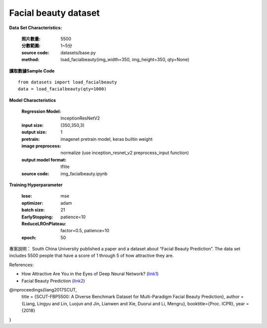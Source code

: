 Facial beauty dataset
---------------------------

**Data Set Characteristics:**

    :照片數量: 5500
 
    :分數範圍: 1~5分
    
    :source code: datasets/base.py
    
    :method: load_facialbeauty(img_width=350, img_height=350, qty=None)


**讀取數據Sample Code**

::

    from datasets import load_facialbeauty
    data = load_facialbeauty(qty=1000) 
 
 
**Model Characteristics**

    :Regression Model: InceptionResNetV2
    
    :input size: (350,350,3)
    
    :output size: 1
    
    :pretrain: imagenet pretrain model, keras builtin weight
    
    :image preprocess: normalize (use inception_resnet_v2 preprocess_input function)
    
    :output model format: tflite
    
    :source code: img_facialbeauty.ipynb
    
**Training Hyperparameter**  

    :lose: mse
    
    :optimizer: adam
    
    :batch size: 21
    
    :EarlyStopping: patience=10
    
    :ReduceLROnPlateau: factor=0.5, patience=10
    
    :epoch: 50



 
專案說明：
South China University published a paper and a dataset about “Facial Beauty Prediction”. The data set includes 5500 people that have a score of 1 through 5 of how attractive they are.

..  image:: https://miro.medium.com/max/1372/1*MEG1LZPHtp72xaKuBH-JPg.png
    :height: 400
    :width: 400

References:

- How Attractive Are You in the Eyes of Deep Neural Network? (`link1`_)

- Facial Beauty Prediction (`link2`_)


@inproceedings{liang2017SCUT,
  title     = {SCUT-FBP5500: A Diverse Benchmark Dataset for Multi-Paradigm Facial Beauty Prediction},
  author    = {Liang, Lingyu and Lin, Luojun and Jin, Lianwen and Xie, Duorui and Li, Mengru},
  booktitle={Proc. ICPR},
  year      = {2018}
}

.. _link1: https://towardsdatascience.com/how-attractive-are-you-in-the-eyes-of-deep-neural-network-3d71c0755ccc
.. _link2: https://arxiv.org/abs/1801.06345